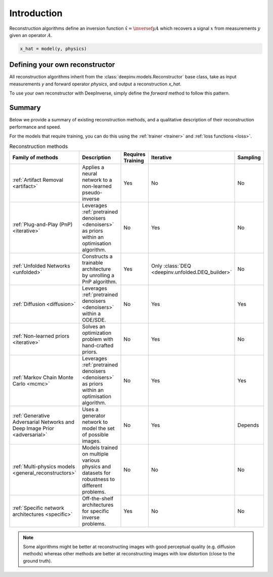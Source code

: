 .. _reconstructors:

Introduction
------------
Reconstruction algorithms define an inversion function :math:`\hat{x}=\inversef{y}{A}`
which recovers a signal :math:`x` from measurements :math:`y` given an operator :math:`A`.

.. code-block::

  x_hat = model(y, physics)

.. seealso::
  
  See :ref:`pretrained reconstructors <pretrained-reconstructors>` for ready-to-use pretrained reconstruction algorithms
  that you can use to reconstruct images in one line.

Defining your own reconstructor
~~~~~~~~~~~~~~~~~~~~~~~~~~~~~~~

All reconstruction algorithms inherit from the
:class:`deepinv.models.Reconstructor` base class, take as input measurements `y`
and forward operator `physics`, and output a reconstruction `x_hat`.

To use your own reconstructor with DeepInverse, simply define the `forward` method to follow this pattern.

Summary
~~~~~~~

Below we provide a summary of existing reconstruction methods, and a qualitative
description of their reconstruction performance and speed.

For the models that require training, you can do this using the :ref:`trainer <trainer>` and :ref:`loss functions <loss>`.

.. list-table:: Reconstruction methods
   :header-rows: 1

   * - **Family of methods**
     - **Description**
     - **Requires Training**
     - **Iterative**
     - **Sampling**
   * - :ref:`Artifact Removal <artifact>`
     - Applies a neural network to a non-learned pseudo-inverse
     - Yes
     - No
     - No
   * - :ref:`Plug-and-Play (PnP) <iterative>`
     - Leverages :ref:`pretrained denoisers <denoisers>` as priors within an optimisation algorithm.
     - No
     - Yes
     - No
   * - :ref:`Unfolded Networks <unfolded>`
     - Constructs a trainable architecture by unrolling a PnP algorithm.
     - Yes
     - Only :class:`DEQ <deepinv.unfolded.DEQ_builder>`
     - No
   * - :ref:`Diffusion <diffusion>`
     - Leverages :ref:`pretrained denoisers <denoisers>` within a ODE/SDE.
     - No
     - Yes
     - Yes
   * - :ref:`Non-learned priors <iterative>`
     - Solves an optimization problem with hand-crafted priors.
     - No
     - Yes
     - No
   * - :ref:`Markov Chain Monte Carlo <mcmc>`
     - Leverages :ref:`pretrained denoisers <denoisers>` as priors within an optimisation algorithm.
     - No
     - Yes
     - Yes
   * - :ref:`Generative Adversarial Networks and Deep Image Prior  <adversarial>`
     - Uses a generator network to model the set of possible images.
     - No
     - Yes
     - Depends
   * - :ref:`Multi-physics models <general_reconstructors>`
     - Models trained on multiple various physics and datasets for robustness to different problems.
     - No
     - No
     - No
   * - :ref:`Specific network architectures <specific>`
     - Off-the-shelf architectures for specific inverse problems.
     - Yes
     - No
     - No

.. note::

        Some algorithms might be better at reconstructing images with good perceptual quality (e.g. diffusion methods)
        whereas other methods are better at reconstructing images with low distortion (close to the ground truth).

